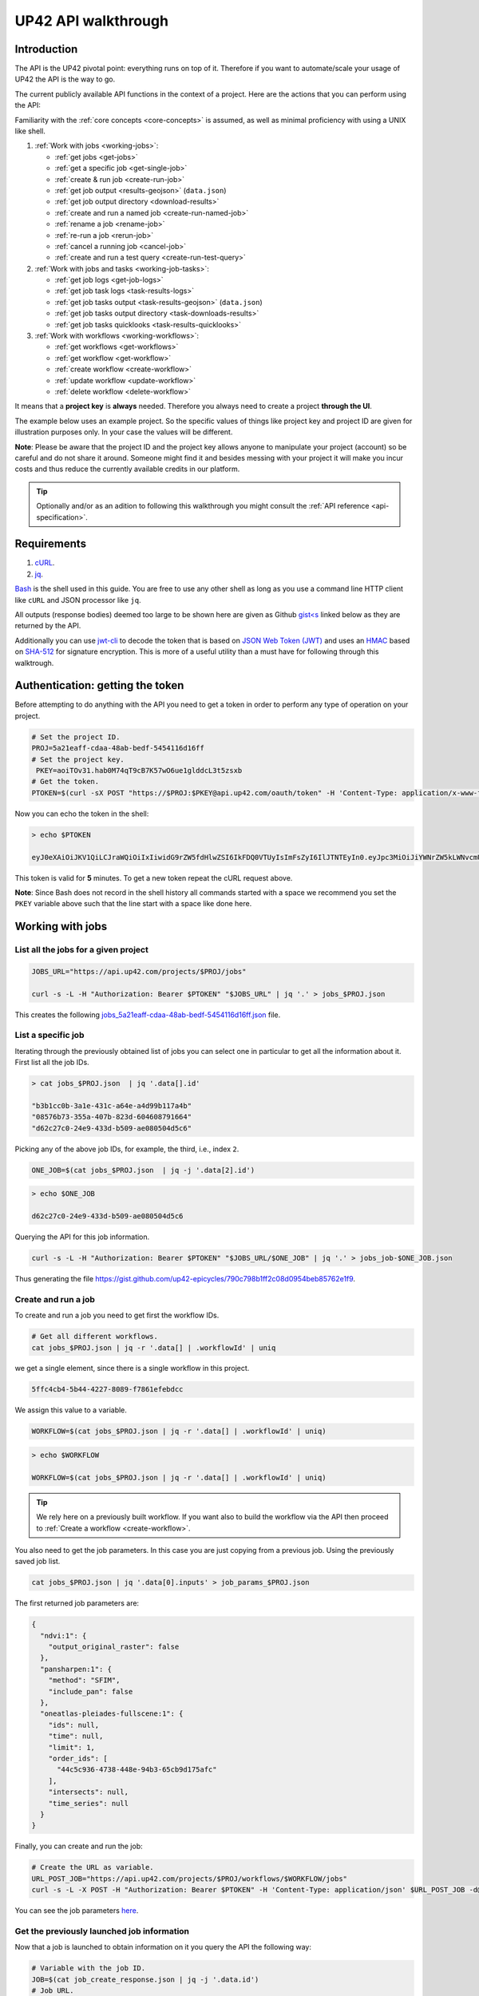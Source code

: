 .. meta::
   :description: UP42 going further: API usage howto
   :keywords: API, howto, curl

.. _api-walkthrough:

UP42 API walkthrough
====================

Introduction
------------

The API is the UP42 pivotal point: everything runs on top of
it. Therefore if you want to automate/scale your usage of UP42 the API
is the way to go.

The current publicly available API functions in the context of a
project. Here are the actions that you can perform using the API:

Familiarity with the :ref:`core concepts <core-concepts>` is assumed,
as well as minimal proficiency with using a UNIX like shell.

1. :ref:`Work with jobs <working-jobs>`:

   - :ref:`get jobs <get-jobs>`
   - :ref:`get a specific job <get-single-job>`
   - :ref:`create & run job <create-run-job>`
   - :ref:`get job output <results-geojson>` (``data.json``)
   - :ref:`get job output directory <download-results>`
   - :ref:`create and run a named job <create-run-named-job>`
   - :ref:`rename a job <rename-job>`
   - :ref:`re-run a job <rerun-job>`
   - :ref:`cancel a running job <cancel-job>`
   - :ref:`create and run a test query <create-run-test-query>`

2. :ref:`Work with jobs and tasks <working-job-tasks>`:

   - :ref:`get job logs <get-job-logs>`
   - :ref:`get job task logs <task-results-logs>`
   - :ref:`get job tasks output <task-results-geojson>` (``data.json``)
   - :ref:`get job tasks output directory <task-downloads-results>`
   - :ref:`get job tasks quicklooks <task-results-quicklooks>`

3. :ref:`Work with workflows <working-workflows>`:

   - :ref:`get workflows <get-workflows>`
   - :ref:`get workflow <get-workflow>`
   - :ref:`create workflow <create-workflow>`
   - :ref:`update workflow <update-workflow>`
   - :ref:`delete workflow <delete-workflow>`

It means that a **project key** is **always** needed. Therefore you
always need to create a project **through the UI**.

The example below uses an example project. So the specific values of
things like project key and project ID are given for illustration
purposes only. In your case the values will be different.

**Note**: Please be aware that the project ID and the project key
allows anyone to manipulate your project (account) so be careful and
do not share it around. Someone might find it and besides messing with
your project it will make you incur costs and thus reduce the
currently available credits in our platform.

.. tip::

   Optionally and/or as an adition to following this walkthrough you
   might consult the :ref:`API reference <api-specification>`.


Requirements
------------

1. `cURL <https://curl.haxx.se>`__.
2. `jq <https://stedolan.github.io/jq/>`__.

`Bash <https://en.wikipedia.org/wiki/Bash_(Unix_shell)>`__ is the
shell used in this guide. You are free to use any other shell as long
as you use a command line HTTP client like ``cURL`` and JSON processor
like ``jq``.

All outputs (response bodies) deemed too large to be shown here are given
as Github
`gist<s <https://help.github.com/en/articles/creating-gists#about-gists>`__
linked below as they are returned by the API.

Additionally you can use `jwt-cli
<https://github.com/mike-engel/jwt-cli>`__ to decode the token that is
based on `JSON Web Token (JWT)
<https://en.wikipedia.org/wiki/JSON_Web_Token>`__ and uses an `HMAC
<https://en.wikipedia.org/wiki/HMAC>`__ based on `SHA-512
<https://en.wikipedia.org/wiki/SHA-2>`__ for signature
encryption. This is more of a useful utility than a must have for
following through this walktrough.

Authentication: getting the token
---------------------------------

Before attempting to do anything with the API you need to get a token in
order to perform any type of operation on your project.

.. code:: bash

   # Set the project ID.
   PROJ=5a21eaff-cdaa-48ab-bedf-5454116d16ff
   # Set the project key.
    PKEY=aoiTOv31.hab0M74qT9cB7K57wO6ue1glddcL3t5zsxb
   # Get the token.
   PTOKEN=$(curl -sX POST "https://$PROJ:$PKEY@api.up42.com/oauth/token" -H 'Content-Type: application/x-www-form-urlencoded' -d 'grant_type=client_credentials' | jq -r '.data.accessToken')

Now you can echo the token in the shell:

.. code:: bash

   > echo $PTOKEN

   eyJ0eXAiOiJKV1QiLCJraWQiOiIxIiwidG9rZW5fdHlwZSI6IkFDQ0VTUyIsImFsZyI6IlJTNTEyIn0.eyJpc3MiOiJiYWNrZW5kLWNvcmUiLCJqdGkiOiI5ZGYyMzY3MC02NDRkLTRkMGEtYTFlNi1hODIwN2QxZGQwNDgiLCJpYXQiOjE1NjE3MTc0ODcsInN1YiI6IjVhMjFlYWZmLWNkYWEtNDhhYi1iZWRmLTU0NTQxMTZkMTZmZiIsImF1ZCI6IjVhMjFlYWZmLWNkYWEtNDhhYi1iZWRmLTU0NTQxMTZkMTZmZiIsImV4cCI6MTU2MTcxNzc4NywiYXV0aG9yaXRpZXMiOlsiUlVOX0pPQiIsIlZJRVdfUFJPSkVDVCJdfQ.DLEUuifHzksf_Q_ReMF0aQXY-MOoy_nDu-noCGu7F8_Z2dBEJXbKILcvTB1t7ABVZmnd2eGlLiBuAF5zuz-L7nGuxqqzPawYy4GMB_ICc7HTuicYnx3fOGakby6qUGRuWlOmPGbcsgS_tRbt4pcjOPMvK0LbBXKobZb1HZYMdns4wiKVHE6IEyWn57k0eVm_y5fKImLIvGbqz060AakIamQ6O9uAHADOZwej9rnbkQO9e5LqP3hbb59sluyOhke0hYuJqA5VhssX743xxa3MZpxBRRhwR5YG_oxWEdOShhFq7T9S5i8fCZvhuoR3eQSkakTEfIMxLYQfDcycdptHJqXN5twtlYJ0hKTKuW0ezgELeTHtuSobg3xbZW7M8opX7lqtnnsVPVApo19ndqdaJtfTFiU1WgcveS0o47sXkPVtB7ohug420g5ux3XRCxgAY6vFHlvNWZZP6F6bSh-Ah7Gqm5jsW76DrloZyedOVz2qVoFU6XCicyXEsBSuo0giRlVHnVtRmqmHbTvyxFjndTbsoahxSH2rKX4H1AWjIyw_jEcZGBx4XZG2dWPYSNOR1SCx59i4XL9BzTVywjxNt50MpV92eIRI7doNSK-UXo6DClrXPl8-VskJrS_fTjyK-qD8P1tCHYs8eytnfKG0BZwrlhYAVYMHumvOtxxG0NE

This token is valid for **5** minutes. To get a new token repeat the
cURL request above.

**Note**: Since Bash does not record in the shell history all commands
started with a space we recommend you set the ``PKEY`` variable above
such that the line start with a space like done here.

.. _working-jobs:

Working with jobs
-----------------

.. _get-jobs:

List all the jobs for a given project
~~~~~~~~~~~~~~~~~~~~~~~~~~~~~~~~~~~~~

.. code:: bash

   JOBS_URL="https://api.up42.com/projects/$PROJ/jobs"

   curl -s -L -H "Authorization: Bearer $PTOKEN" "$JOBS_URL" | jq '.' > jobs_$PROJ.json

This creates the following
`jobs_5a21eaff-cdaa-48ab-bedf-5454116d16ff.json <https://gist.github.com/up42-epicycles/937c9a9219fcdc7ffeaa248162d6e95b>`__
file.

.. _get-single-job:

List a specific job
~~~~~~~~~~~~~~~~~~~

Iterating through the previously obtained list of jobs you can select
one in particular to get all the information about it. First list all
the job IDs.

.. code:: bash

   > cat jobs_$PROJ.json  | jq '.data[].id'

   "b3b1cc0b-3a1e-431c-a64e-a4d99b117a4b"
   "08576b73-355a-407b-823d-604608791664"
   "d62c27c0-24e9-433d-b509-ae080504d5c6"

Picking any of the above job IDs, for example, the third, i.e., index
``2``.

.. code:: bash

   ONE_JOB=$(cat jobs_$PROJ.json  | jq -j '.data[2].id')

.. code:: bash

   > echo $ONE_JOB

   d62c27c0-24e9-433d-b509-ae080504d5c6

Querying the API for this job information.

.. code:: bash

   curl -s -L -H "Authorization: Bearer $PTOKEN" "$JOBS_URL/$ONE_JOB" | jq '.' > jobs_job-$ONE_JOB.json

Thus generating the file `<https://gist.github.com/up42-epicycles/790c798b1ff2c08d0954beb85762e1f9>`__.

.. _create-run-job:

Create and run a job
~~~~~~~~~~~~~~~~~~~~

To create and run a job you need to get first the workflow IDs.

.. code:: bash

   # Get all different workflows.
   cat jobs_$PROJ.json | jq -r '.data[] | .workflowId' | uniq

we get a single element, since there is a single workflow in this project.

.. code:: bash

   5ffc4cb4-5b44-4227-8089-f7861efebdcc

We assign this value to a variable.

.. code:: bash

   WORKFLOW=$(cat jobs_$PROJ.json | jq -r '.data[] | .workflowId' | uniq)

.. code:: bash

   > echo $WORKFLOW

   WORKFLOW=$(cat jobs_$PROJ.json | jq -r '.data[] | .workflowId' | uniq)

.. tip::

   We rely here on a previously built workflow. If you want also to build
   the workflow via the API then proceed to :ref:`Create a workflow <create-workflow>`.


You also need to get the job parameters. In this case you are just
copying from a previous job. Using the previously saved job list.

.. code:: bash

   cat jobs_$PROJ.json | jq '.data[0].inputs' > job_params_$PROJ.json

The first returned job parameters are:

.. code:: js

    {
      "ndvi:1": {
        "output_original_raster": false
      },
      "pansharpen:1": {
        "method": "SFIM",
        "include_pan": false
      },
      "oneatlas-pleiades-fullscene:1": {
        "ids": null,
        "time": null,
        "limit": 1,
        "order_ids": [
          "44c5c936-4738-448e-94b3-65cb9d175afc"
        ],
        "intersects": null,
        "time_series": null
      }
    }

..
   Validate the job parameters
   ^^^^^^^^^^^^^^^^^^^^^^^^^^^

   Before creating the job we need to validate the job parameters.

   .. code:: bash

      # URL for job parameter validation.
      URL_VALIDATE_JOB="https://api.up42.com/validate-schema/job-input"

      curl -s -L -X POST -H 'Content-Type: application/json' $URL_VALIDATE_JOB -d@job_params_$PROJ.json

     Now that the job is validated,

Finally, you can create and run the job:

.. code:: bash

   # Create the URL as variable.
   URL_POST_JOB="https://api.up42.com/projects/$PROJ/workflows/$WORKFLOW/jobs"
   curl -s -L -X POST -H "Authorization: Bearer $PTOKEN" -H 'Content-Type: application/json' $URL_POST_JOB -d@job_params_$PROJ.json | jq '.' > job_create_response.json

You can see the job parameters
`here <https://gist.github.com/up42-epicycles/306d3c92fdacd88e884cbf16d551e02c>`__.

Get the previously launched job information
~~~~~~~~~~~~~~~~~~~~~~~~~~~~~~~~~~~~~~~~~~~

Now that a job is launched to obtain information on it you query the API
the following way:

.. code:: bash

   # Variable with the job ID.
   JOB=$(cat job_create_response.json | jq -j '.data.id')
   # Job URL.
   URL_JOB_INFO="https://api.up42.com/projects/$PROJ/jobs/$JOB"
   curl -s -L -H "Authorization: Bearer $PTOKEN" $URL_JOB_INFO | jq '.' > jobs_job-$JOB.json

It returns the
`JSON <https://gist.github.com/up42-epicycles/19b9c32a51154bc7123cc9b319df17ff>`__
containing all the job information.

.. _get-job-status:

Get the job status
~~~~~~~~~~~~~~~~~~

Now filter the previous request to get the job status.

.. code:: bash

   curl -s -L -H "Authorization: Bearer $PTOKEN" "$URL_JOB_INFO" | jq -r '.data.status'

In this case it returns:

.. code:: bash

   RUNNING

This means that the job is still running.

.. _get-job-logs:

Get the jobs logs
~~~~~~~~~~~~~~~~~

To get the log of a running job you first need to identify the task that
is running. For that we query the endpoint for the tasks of the
above created job:

.. code:: bash

   # JOb tasks endpoint.
   URL_JOB_TASKS_INFO="https://api.up42.com/projects/$PROJ/jobs/$JOB/tasks"
   curl -s -L -H "Authorization: Bearer $PTOKEN" $URL_JOB_TASKS_INFO | jq '.' > jobs_job_tasks-$JOB.json

Now we extract the task ID from the previously saved file.

.. code:: bash

   TASK=$(cat jobs_job_tasks-$JOB.json | jq -j '.data[] as $task | if $task.status == "RUNNING" then $task.id else "" end')

It returns:

.. code:: bash

   > echo $TASK

   79512809-fcd7-41d4-9701-cf38c3355ab3

.. code:: bash

   RUNNING_TASK_URL="https://api.up42.com/projects/$PROJ/jobs/$JOB/tasks/$TASK"
   curl -s -L -H "Authorization: Bearer $PTOKEN" -H 'Content-Type: text/plain' "$RUNNING_TASK_URL/logs" > task_log-$TASK.txt

This command returns the log file available at
`https://gist.github.com/up42-epicycles/86249d36e881d9493d22c70d20a5c626 <https://gist.github.com/up42-epicycles/86249d36e881d9493d22c70d20a5c626>`__.

Get the job results
~~~~~~~~~~~~~~~~~~~

Once the job completes you can query the API to get the results.
There are 3 types of results:

 1. A `GeoJSON <https://en.wikipedia.org/wiki/GeoJSON>`__ file
    containing metadata and vectorial data relative to the job
    output. The specific content of this file depends on the workflow,
    i.e, on the blocks being used.
 2. The output directory delivered as a
    `gzipped <https://en.wikipedia.org/wiki/Gzip>`__
    `tarball <https://en.wikipedia.org/wiki/Tar_(computing)>`__.
 3. A set of low resolution RGB images, :term:`quicklooks`. These are
    only available as task specific results and not available as job results.

.. _results-geojson:

Get the results: GeoJSON
^^^^^^^^^^^^^^^^^^^^^^^^

.. code:: bash

   OUTPUT_URL="https://api.up42.com/projects/$PROJ/jobs/$JOB/outputs"
   curl -s -L -H "Authorization: Bearer $PTOKEN" "$OUTPUT_URL/data-json"  | jq '.' > output-$JOB.json

Produces this
`output <https://gist.github.com/up42-epicycles/72f1676a72a8e8fafd30db093f187dd9>`__.

.. _download-results:

Get the results: tarball
^^^^^^^^^^^^^^^^^^^^^^^^

To get the resulting tarball you need first to get the signed URL to
be able to download it.

.. code:: bash

   DOWNLOAD_URL="https://api.up42.com/projects/$PROJ/jobs/$JOB/downloads"
   TARBALL_URL=$(curl -s -L -H "Authorization: Bearer $PTOKEN" "$DOWNLOAD_URL/results" | jq -j '.data.url')
   curl -s -L -H "Authorization: Bearer $PTOKEN" -o output-$JOB.tar.gz "$TARBALL_URL"

Inspect the retrieved tarball:

.. code:: bash

   > tar ztvf output-$JOB.tar.gz

   drwxrwxrwx  0 root   root        0 Sep 16 19:40 output
   -rw-r--r--  0 root   root  5515635 Sep 16 19:40 output/56f3c47a-92a8-4e89-a005-ff1bbd567ac9_ndvi.tif
   -rw-r--r--  0 root   root   399659 Sep 16 19:40 output/data.json

There is both the GeoJSON file and the output as a `GeoTIFF
<https://en.wikipedia.org/wiki/GeoTIFF>`__ file. In this case the file
name is constructed from the first task ID and part of the block
name. See below for an explanation of what tasks are.

.. _create-run-named-job:

Create and run a named job
~~~~~~~~~~~~~~~~~~~~~~~~~~

By default a when a job is created it can only be identified by
its ID. The ID is unique. This is essential to avoid unambiguity in
when having machine to machine interactions, but you may want to name
a job to make it easier to identify and recognize, without the need to
have a map of the job ID to a human easily recognizable name.

To name a job you need to pass the name as an argument in the URL
query string. Be aware that being in a URL implies that certain
chracters need to be `encoded
<https://en.wikipedia.org/wiki/Percent-encoding>`__. In the case of
space you can use a ``+`` sign for encoding a `space
<https://en.wikipedia.org/wiki/Percent-encoding#The_application/x-www-form-urlencoded_type>`__.

.. code:: bash

   # Job name with spaces: + represents space.
   JOB_NAME='Just+a+named+job+example'
   # The URL to post a named job. Note the query string argument: name.
   URL_POST_NAMED_JOB="https://api.up42.com/projects/$PROJ/workflows/$WORKFLOW/jobs?name=$JOB_NAME"

   curl -s -L -X POST -H "Authorization: Bearer $PTOKEN" -H 'Content-Type: application/json' $URL_POST_NAMED_JOB -d@job_params_$PROJ.json | jq '.' > named_job_create_response.json

If we now extract the name from the created  `file <https://gist.github.com/up42-epicycles/e8eb22c5a467dd21c7402d9c206bfd84>`__.

.. code:: bash

   cat named_job_create_response.json | jq -r '.data.name'

Printing:

.. code:: bash

   Just a named job example

.. warning::

   By default when using the UI the job is named using the workflow
   name. On the API if you create and run a job without explicitly
   setting a name, the name is the empty string (``null``).


.. _rename-job:

Rename a job
~~~~~~~~~~~~

It might happen that you either want to name a job that initially had
no explcitly set name or that you want to remame a job you named yourself.

To do that you issue a PUT request to the specific job URL.

.. code:: bash

   # Job ID corresponding to the job to be renamed.
   RENAME_JOB_ID=e3ed4856-dd2e-477f-a957-1886cd4c9c52

   curl -s -L -X PUT -H "Authorization: Bearer $PTOKEN" -H 'Content-Type: application/json' "$URL_POST_JOB/$RENAME_JOB_ID" \
                                                        -d '{"name": "My newly renamed job"}' | jq '.' > renamed_job_response.json

This returns the JSON:

.. gist:: https://gist.github.com/up42-epicycles/48853303b254f201ca020a21d4923bd3

As you can see this job had already run. You can rename any job that
is either running or has been run.

.. _rerun-job:

Re-run a job
~~~~~~~~~~~~

There are occasions where you just want to re-run a job. For example,
it might happen that the job failed due to an upstream API that the
job relied upon failing. In this case you want to re-run the job so
that it succeeds and you get the expected output. This means keeping
the **same** job parameters and creating and running the job. The API
provides a way to do that without having to :ref:`create and run a job
<create-run-named-job>` explicitly.

Let us re-run the job we renamed above.

.. code:: bash

    curl -s -L -X POST -H "Authorization: Bearer $PTOKEN" -H 'Content-Type: application/json' \
         "$URL_POST_JOB/$RENAME_JOB_ID?name=Rerun+My+newly+created+job+again"| jq '.' > response_rerun_job.json

Returning the response body:

.. gist:: https://gist.github.com/up42-epicycles/258b39ad06edb94d2fd1d05d8840457c

.. _cancel-job:

Cancel a job
~~~~~~~~~~~~

You can cancel a job once is launched and while is running. For that
we are going to use a named job.

.. code:: bash

   # Job name with spaces: + represents space.
   JOB_NAME='Job+to+be+canceled'
   # The URL to post a named job. Note the query string argument: name.
   URL_POST_NAMED_JOB="https://api.up42.com/projects/$PROJ/workflows/$WORKFLOW/jobs?name=$JOB_NAME"

   curl -s -L -X POST -H "Authorization: Bearer $PTOKEN" -H 'Content-Type: application/json' $URL_POST_NAMED_JOB -d@job_params_$PROJ.json | jq '.' > job2cancel_create_response.json

We can now get the job status as exemplified :ref:`above <get-job-status>`.

.. code:: bash

   JOB2CANCEL=$(cat job2cancel_create_response.json | jq -j '.data.id')

Echoing the created shell variable:

.. code:: bash

   > echo $JOB2CANCEL

   f47729b1-c727-4048-9db1-5697d49dc77e

New we get the current job status:

.. code:: bash

   # Job to cancel URL.
   URL_JOB2CANCEL_INFO="https://api.up42.com/projects/$PROJ/jobs/$JOB2CANCEL"
   curl -s -L -H "Authorization: Bearer $PTOKEN" "$URL_JOB2CANCEL_INFO" | jq -r '.data.status'

It returns:

.. code:: bash

   RUNNING

To cancel the job issue the request:

.. code:: bash

   curl -si -L -X POST -H "Authorization: Bearer $PTOKEN" "$URL_JOB2CANCEL_INFO/cancel"

.. code::

   HTTP/2 204
   date: Fri, 27 Sep 2019 18:26:54 GMT
   x-content-type-options: nosniff
   x-xss-protection: 1; mode=block
   cache-control: no-cache, no-store, max-age=0, must-revalidate
   pragma: no-cache
   expires: 0
   x-frame-options: SAMEORIGIN
   referrer-policy: same-origin
   x-powered-by: Rocket Fuel
   access-control-allow-credentials: true
   access-control-allow-methods: GET, POST, PUT, PATCH, DELETE, HEAD, OPTIONS
   access-control-allow-headers: DNT,X-CustomHeader,Keep-Alive,User-Agent,X-Requested-With,If-Modified-Since,Cache-Control,Content-Type,Authorization
   access-control-expose-headers: Content-Disposition
   strict-transport-security: max-age=31536000; includeSubDomains; preload

The HTTP status `204 No Content <https://httpstatuses.com/204>`__
means that the request was sucessful but no data is returned.

Querying again for the job status.

.. code:: bash

   curl -s -L -H "Authorization: Bearer $PTOKEN" "$URL_JOB2CANCEL_INFO" | jq -r '.data.status'

   CANCELLED

.. _create-run-test-query:

Create and run a test query
~~~~~~~~~~~~~~~~~~~~~~~~~~~

:ref:`Test queries <test-query>` are jobs that are used to check for
the availability of data and/or for estimating the price of a given
data set of interest to you. They are explained elsewhere particularly
the :ref:`job parameters <test-query-api>` required for specifying a
test query. A test query job is specified by setting the ``config``
field to be an object with a single field ``mode`` set to
``DRY_RUN``.

A common usage pattern for a test query is to check for newly
available data. You can set up a scheduled API request that re-runs a
test query. You do not need to concern yourself with setting up date
filters so that only images after your last ran job are available. The
test query will return all the last available images within the limit
set by you. For example, if ``limit`` is set to 10 then the 10 more
recent images will be included in the GeoJSON returned by the test
query.

You can then use the ID, for example, to check against a table of
already retrieved images, to determine which ones are new. Then you
can use the IDs of the new images and retrieve them.

The output of a test query job is a GeoJSON. No credits are consumed
by a test query. It is a dry-run implementation of data
retrieval. When supported by a block you just query for a given data
set availability. Whatever is available satisfying the given search
criteria (see :ref:`filters <filters>`) is returned as a GeoJSON
`FeatureCollection
<http://wiki.geojson.org/GeoJSON_draft_version_6#FeatureCollection>`_. If
no data is available the ``FeatureCollection`` is empty.

.. code:: json

   {
     "type": "FeatureCollection",
     "features": []
   }

.. _working-job-tasks:

Working with jobs and tasks
---------------------------

Similarly to jobs results you can access each task results and logs.

Get individual tasks results and logs
~~~~~~~~~~~~~~~~~~~~~~~~~~~~~~~~~~~~~

The job is composed of three tasks, each corresponding to a block in the
workflow: the first is obtaining the `Pléiades Download <https://marketplace.up42.com/block/defb134b-ca00-4e16-afa0-639c6dc0c5fe>`__
data, the second is runnning the `Pansharpening <https://marketplace.up42.com/block/903f0435-d638-475e-bbe9-53b5664a22a8>`__,
then the `NDVI Pléiades block <https://marketplace.up42.com/block/d0da4ac9-94c6-4905-80f5-c95e702ca878>`__.
We can obtain the partial results, i.e., we can get the results from
each task in the job.

The task results are again given as a GeoJSON file and/or a tarball as
they are for a job result.

Iterating through the tasks in the job file.

.. code:: bash

   cat jobs_job_tasks-$JOB.json | jq -r '.data[] | .id  + "_" + .name'

which outputs:

.. code:: bash

    ee7c108d-47dc-4555-97ef-c77d62d6ac08_oneatlas-pleiades-fullscene:1
    d058a536-e771-4a22-8df6-441ac5a425c4_pansharpen:1
    1184ee5a-32a3-4659-a35a-d79efda79d1b_ndvi:1

The first is the task ID and the second is the task name, clearly
identifying the task ID and what it corresponds to in terms of the
workflow.

Create three shell variables, one for each task:

.. code:: bash

   TASK1=$(cat jobs_job_tasks-$JOB.json | jq -j '.data[0] | .id')
   TASK2=$(cat jobs_job_tasks-$JOB.json | jq -j '.data[1] | .id')
   TASK3=$(cat jobs_job_tasks-$JOB.json | jq -j '.data[1] | .id')

   TASK1_URL="https://api.up42.dev/projects/$PROJ/jobs/$JOB/tasks/$TASK1"
   TASK2_URL="https://api.up42.dev/projects/$PROJ/jobs/$JOB/tasks/$TASK2"
   TASK3_URL="https://api.up42.dev/projects/$PROJ/jobs/$JOB/tasks/$TASK3"

.. code:: bash

   > echo $TASK1 $TASK2 $TASK3

   ee7c108d-47dc-4555-97ef-c77d62d6ac08 d058a536-e771-4a22-8df6-441ac5a425c4 d058a536-e771-4a22-8df6-441ac5a425c4

Now with the individual tasks IDs let us proceed to get the respective
results.


.. _task-results-logs:

First task logs
^^^^^^^^^^^^^^^

The first task is the Pléiades acquisition. To get the first task log we issue the API request:

.. code:: bash

   curl -s -L -H "Authorization: Bearer $PTOKEN" -H 'Content-Type: text/plain' "$TASK1_URL/logs" > task_log-$TASK1.txt

The resulting `file <https://gist.github.com/up42-epicycles/48b0082868629dd7f10030cbac01f159>`__.

.. _task-results-geojson:

First task results: GeoJSON
^^^^^^^^^^^^^^^^^^^^^^^^^^^

The output GeoJSON is:

.. code:: bash

   TASK1_URL="https://api.up42.com/projects/$PROJ/jobs/$JOB/tasks/$TASK1"
   curl -s -L -H "Authorization: Bearer $PTOKEN" "$TASK1_URL/outputs/data-json" | jq '.' > output_task-$TASK1.json

returning the following
`file <https://gist.github.com/up42-epicycles/f44f85a67628a4a72e90d5977e526754>`__.

.. _task-downloads-results:

First task results: tarball
^^^^^^^^^^^^^^^^^^^^^^^^^^^

Again we need to get the signed URL pointing to the first task tarball.

.. code:: bash

   TASK1_TARBALL_URL=$(curl -s -L -H "Authorization: Bearer $PTOKEN" "$TASK1_URL/downloads/results" | jq -j '.data.url')
   curl -s -L -H "Authorization: Bearer $PTOKEN" -o output_$TASK1.tar.gz "$TASK1_TARBALL_URL"

Inspecting the tarball:

.. code:: bash

   > tar ztvf output_$TASK1.tar.gz

   drwxrwxrwx  0 root   root        0 Sep 16 19:21 output
   -rw-r--r--  0 root   root 132209093 Sep 16 19:21 output/ee7c108d-47dc-4555-97ef-c77d62d6ac08.tif
   -rw-r--r--  0 root   root     35363 Sep 16 19:21 output/data.json

you can see the resulting Pléiades image there.

.. _task-results-quicklooks:

First task results: quicklooks
^^^^^^^^^^^^^^^^^^^^^^^^^^^^^^

First we need to get the list of available images.


.. code:: bash

   curl -s -L -H "Authorization: Bearer $PTOKEN" "$TASK1_URL/outputs/quicklooks" | jq '.'  > quicklooks_list_$TASK1.json

This gives us the JSON:

.. code:: javascript

   {
      "error": null,
      "data": [
        "b8c9698b-0c42-47ac-b503-a956bf45b5f2.jpg"
      ]
   }


Now we can, iterating over the given JSON array ``data`` get all the quicklooks
images, this case is only one.

.. code:: bash

    # Loop over all available quicklooks images and get them.
   for i in $(cat quicklooks_6505eaf8-dc63-44a9-878f-831eecae3f62.json | jq -j '.data[]')
       do curl -s -L -O -H "Authorization: Bearer $PTOKEN" "$TASK1_URL/outputs/quicklooks/$i"
   done

.. tip::

   The final task of a workflow produces the same results as the job
   itself.


.. _working-workflows:

Working with workflows
----------------------

The workflow API allows you to manipulate workflows. You can do all
`CRUD <https://en.wikipedia.org/wiki/Create,_read,_update_and_delete>`__
operations on workflows.

.. _get-workflows:

Get all workflows
~~~~~~~~~~~~~~~~~

.. code:: bash

   URL_WORKFLOWS="https://api.up42.com/projects/$PROJ/workflows"
   curl -s -L -H "Authorization: Bearer $PTOKEN" $URL_WORKFLOWS | jq '.' > workflows-$PROJ.json

`This <https://gist.github.com/up42-epicycles/ac7c2e352bdac60b79f2a9619c880628>`__
is the output file.

In this case there is 1 workflow. You can verify this by issuing
the following command:

.. code:: bash

   cat workflows-5a21eaff-cdaa-48ab-bedf-5454116d16ff.json | jq '.data | length'

giving ``1``. We are in the first workflow for this project.

.. code:: bash

   cat workflows-5a21eaff-cdaa-48ab-bedf-5454116d16ff.json | jq '.data[0]'

.. code:: js

    {
      "id": "cfadb63c-aeaa-43d2-b931-e138ed25bdc4",
      "name": "Demo Workflow",
      "description": "An example workflow that demonstrates how to produce NDVI with 0.5 m resolution using pan-sharpened Pl辿iades data.",
      "createdAt": "2019-12-18T14:08:19.022Z",
      "updatedAt": "2019-12-18T14:08:19.221Z",
      "totalProcessingTime": 766
    }

Extracting the workflow ID:

.. code:: bash

   WORKFLOW=$(cat workflows-5a21eaff-cdaa-48ab-bedf-5454116d16ff.json | jq -j '.data[0].id')

returns:

.. code:: bash

   > echo $WORKFLOW

   21415975-390f-4215-becb-8d46aaf5156c

As you can see it is the same workflow ID as we extracted before in
`creating and running the job <#create-run-job>`__.

.. _get-workflow:

Get a specific workflow
~~~~~~~~~~~~~~~~~~~~~~~

Now reusing the ``WORKFLOW`` variable from above to obtain the details
for a particular workflow.

.. code:: bash

   curl -s -L -H "Authorization: Bearer $PTOKEN" "$URL_WORKFLOWS/$WORKFLOW/tasks" | jq '.' > workflow-$WORKFLOW.json

Returns the file
`workflow-21415975-390f-4215-becb-8d46aaf5156c.json <https://gist.github.com/up42-epicycles/4224fa6bc3975063d018b6020f439028>`__.

.. _create-workflow:

Create a workflow
~~~~~~~~~~~~~~~~~

You can think of workflow creation as being an operation consisting of
two steps:

1. Create the workflow resource via a POST request.
2. Populate that resource via a PUT request.

POST request: creating the resource
^^^^^^^^^^^^^^^^^^^^^^^^^^^^^^^^^^^

To create a new workflow we need to give a JSON as the request body.

.. code:: js

   {
     "id": null,
     "name": "Create a new Pléiades + Pansharpening + NDVI workflow",
     "description": "Just trying out workflow creation",
     "projectId": "5a21eaff-cdaa-48ab-bedf-5454116d16ff",
     "tasks": []
   }

as you can see we have the following fields:

-  ``id``: the workflow ID, it is ``null`` because the ID will be given
   in the response once the resource is created.
-  ``name``: the name you want to give to the workflow.
-  ``description``: the workflow description.
-  ``projectId``: the project ID we defined above.
-  ``tasks``: the tasks in this workflow. Since we just created the
   workflow this is currently empty. Therefore we set it to an empty
   array.

Issuing the request:

.. code:: bash

   curl -s -L -X POST -H "Authorization: Bearer $PTOKEN" -H 'Content-Type: application/json' $URL_WORKFLOWS -d @create_new_workflow.json | jq '.' > workflow-created-response.json

And this is the response body.

.. code:: js

   {
     "error": null,
     "data": {
        "id": "39275f92-f4e1-4696-a668-f01cdd84bfb6",
        "name": "Create a new Pléiades + Pansharpening + NDVI workflow",
        "description": "Just trying out workflow creation",
        "createdAt": "2019-10-08T09:50:00.054Z",
        "updatedAt": "2019-10-08T09:50:00.054Z",
        "totalProcessingTime": 0
     }
   }

The resource has been created with the ID
``39275f92-f4e1-4696-a668-f01cdd84bfb6``.

The ID is the last component of the URL when creating tasks, since it
refers to a specific resource: the just created workflow.

It is useful to store it in a variable:

.. code:: bash

   NEW_WORKFLOW=$(cat workflow-created-response.json | jq -j '.data.id')

To confirm the value:

.. code:: bash

   > echo $NEW_WORKFLOW

   39275f92-f4e1-4696-a668-f01cdd84bfb6

Now using the ID you can populate the workflow with the tasks. Task
creation will be done one by one. Since the workflow has two tasks there
are two separate PUT requests.

.. _get-workflow-block-ids:

Preamble to creating the workflow tasks: getting the block IDs
^^^^^^^^^^^^^^^^^^^^^^^^^^^^^^^^^^^^^^^^^^^^^^^^^^^^^^^^^^^^^^

First you need to create the response body for the POST request. In
the body we need the block ID that uniquely identifies a particular
block. So the first thing to do is to extract the block IDs. In this
case we are just going to re-use the :ref:`previously <get-workflow>`
obtained file.

.. code:: bash

   > cat workflow-21415975-390f-4215-becb-8d46aaf5156c.json | jq -r '.data[] | .blockName + ": " + .block.id'

   oneatlas-pleiades-fullscene: ee7c108d-47dc-4555-97ef-c77d62d6ac08
   pansharpen: d058a536-e771-4a22-8df6-441ac5a425c4
   ndvi: 1184ee5a-32a3-4659-a35a-d79efda79d1b

We see then that we have the following:

.. table:: Block names and IDs in this workflow
   :align: center

   =============================== ====================================
    block name                      block ID
   =============================== ====================================
   oneatlas-pleiades-fullscene     ee7c108d-47dc-4555-97ef-c77d62d6ac08
   pansharpen                      d058a536-e771-4a22-8df6-441ac5a425c4
   ndvi                            1184ee5a-32a3-4659-a35a-d79efda79d1b
   =============================== ====================================

Create two variables with block IDs.

.. code:: bash

    TASK1_BLOCK_ID=$(cat workflow-21415975-390f-4215-becb-8d46aaf5156c.json | jq -r '.data[0].block.id')
    TASK2_BLOCK_ID=$(cat workflow-21415975-390f-4215-becb-8d46aaf5156c.json | jq -r '.data[1].block.id')
    TASK2_BLOCK_ID=$(cat workflow-21415975-390f-4215-becb-8d46aaf5156c.json | jq -r '.data[1].block.id')

.. code:: bash

    > echo $TASK1_BLOCK_ID $TASK2_BLOCK_ID $TASK3_BLOCK_ID

    e0b133ae-7b9c-435c-99ac-c4527cc8d9cf 3f5f4490-9e58-490f-80e0-9a464355d5ce 1184ee5a-32a3-4659-a35a-d79efda79d1b

Now we can proceed to create the first task for this workflow.

Creating the first task: data block addition
^^^^^^^^^^^^^^^^^^^^^^^^^^^^^^^^^^^^^^^^^^^^

Adding the data block: Pléiades Download. Let us start with an
empty ``blockId`` field and make use of ``jq`` to set the blockId
programmatically. This is the file named
``empty_task1_workflow-39275f92-f4e1-4696-a668-f01cdd84bfb6.json``
with the contents.

.. code:: js

   [
     {
       "name": "First task Pléiades Download data block",
       "parentName": null,
       "blockId": null
     }
   ]

.. code:: bash

   cat empty_task1_workflow-$NEW_WORKFLOW.json | jq ". | .[0].blockId |= \"$TASK1_BLOCK_ID\"" > create_task1_workflow-$NEW_WORKFLOW.json

It gives us the file
``create_task1_workflow-39275f92-f4e1-4696-a668-f01cdd84bfb6.json``
with the contents.

.. code:: js

   [
     {
       "name": "First task Pléiades Download data block",
       "parentName": null,
       "blockId": "e0b133ae-7b9c-435c-99ac-c4527cc8d9cf"
     }
   ]

where we have the fields given when creating the workflow resource (POST
request) plus the workflow ID and the first task specific fields:

-  ``name``: the task name.
-  ``parentName``: the name of the parent task, i.e., the task that
   precedes the current task. Since this is the first task, it is
   ``null``.
-  ``blockId``: the block ID as obtained :ref:`above <get-workflow-block-ids>`.

We put the above JSON payload in the file
``workflow_task1_created-$NEW_WORKFLOW.json``, where ``NEW_WORKFLOW``
is the above obtained workflow ID:
``39275f92-f4e1-4696-a668-f01cdd84bfb6``. Now issuing the request:

.. code:: bash

   curl -s -L -X POST -H "Authorization: Bearer $PTOKEN" -H 'Content-Type: application/json' "$URL_WORKFLOWS/$NEW_WORKFLOW/tasks" -d @create_task1_workflow-$NEW_WORKFLOW.json | jq '.' > workflow_task1_created-$NEW_WORKFLOW.json

generates the `response
body <https://gist.github.com/up42-epicycles/f210680676060df4bd82d9629c8ca4aa>`__.

The workflow has now the first task in place.

Creating the the second task: processing block addition
^^^^^^^^^^^^^^^^^^^^^^^^^^^^^^^^^^^^^^^^^^^^^^^^^^^^^^^

Adding the processing block: Pansharpening. We are going
to rely again on ``jq`` to make sure the values set for the request
body are correct.

The new block needs to be added to the task list (a JS array). We
start with the following JSON.

.. code:: js

   [
      {
        "name": "First task Pléiades Download data block",
        "parentName": null,
        "blockId": "e0b133ae-7b9c-435c-99ac-c4527cc8d9cf"
      },
      {
        "name": "oneatlas-pleiades-fullscene",
        "parentName": null,
        "blockId": null
      }
   ]

Now we set the values of the second task object based on the first:

.. code:: bash

   cat empty_task2_workflow-$NEW_WORKFLOW.json | jq '. | .[0] as $bn | .[1].parentName |= $bn.name' | jq ". | .[1].blockId |= \"$TASK2_BLOCK_ID\"" > create_task2_workflow-$NEW_WORKFLOW.json

This generates the JSON:

.. code:: js

   [
      {
         "name": "First task Pléiades Download data block",
         "parentName": null,
         "blockId": "e0b133ae-7b9c-435c-99ac-c4527cc8d9cf"
      },
      {
         "name": "oneatlas-pleiades-fullscene",
         "parentName": "First task Pléiades Download data block",
         "blockId": "3f5f4490-9e58-490f-80e0-9a464355d5ce"
      }
   ]


The task list has now three entries, the second being the
``pansharpen`` block. Notice that ``parentName`` is set
to be the first task in the workflow:
``First task Pléiades Download data block`` and ``blockId`` is set
to the block ID of the data block.

To add the second block the API call is:

.. code:: bash

   curl -s -L -X POST -H "Authorization: Bearer $PTOKEN" -H 'Content-Type: application/json' "$URL_WORKFLOWS/$NEW_WORKFLOW/tasks" -d @create_task2_workflow-$NEW_WORKFLOW.json | jq '.' > workflow_task2_created-$NEW_WORKFLOW.json

that outputs the following
`file <https://gist.github.com/up42-epicycles/e8fda2f6d18471939f16e08e184cc7fe>`__
in the response body.

Now querying the workflow endpoint:

.. code:: bash

   curl -s -L -H "Authorization: Bearer $PTOKEN" -H 'Content-Type: application/json' "$URL_WORKFLOWS/$NEW_WORKFLOW/tasks" | jq '.' > workflow-$NEW_WORKFLOW.json

Comparing the `output <https://gist.github.com/up42-epicycles/4703bf9a8a7e315462bcb2c8d18e53a1>`__
when creating the second task you can certify that they are identical
except for some minor details, like ``createdAt``, ``updatedat``,
``displayId``, ``id`` and the ordering of the fields in the JSON.

.. _update-workflow:

Update a workflow
~~~~~~~~~~~~~~~~~

To update a workflow you just overwrite it by sending a POST request
to the workflow task endpoint. As an example we are going to replace
the Pléiades Download data block by the :ref:`SPOT 6/7 Donwload
<spot-download-block>` data block. For that we have the following
payload, enumerating all the tasks:

.. code:: js

   [
     {
       "name": "First task SPOT 6/7 Download data block",
       "parentName": null,
       "blockID": "0f15e07f-efcc-4598-939b-18aade349c5"
     },
    {
      "name": "pansharpen",
      "parentName": "First task SPOT 6/7 Download data block",
      "blockID": "3f5f4490-9e58-490f-80e0-9a464355d5ce"
    }
  ]

We obtained the ``blockID`` by invoking the following call:

.. code:: bash

   curl -sL https://api.up42.com/marketplace/blocks | jq -r --arg bn 'SPOT.*clipped' '.data[] as $b | $b.name | if test($bn; "ing") then $b.id else empty end'

   > 0f15e07f-efcc-4598-939b-18aade349c57

.. tip::

   This calls the marketplace API to get the all the marketplace
   available blocks. Using this you can build fully machine-to-machine
   (m2m) workflows.

.. code:: bash

   curl -s -L -X POST -H "Authorization: Bearer $PTOKEN" -H 'Content-Type: application/json' "$URL_WORKFLOWS/$NEW_WORKFLOW/tasks" -d @update_workflow-$NEW_WORKFLOW.json | jq '.' > workflow_updated-$NEW_WORKFLOW.json

Which gives the following `response <https://gist.github.com/up42-epicycles/59882a5ed08396c13321f0217db0e914>`__.

.. _delete-workflow:

Delete a workflow
~~~~~~~~~~~~~~~~~

To delete a workflow we need get the workflow ID of the workflow to
be deleted. From the file we obtained :ref:`before <get-workflows>` we
see that there is a workflow that is called ``Create a new Pléiades + Pansharpening + NDVI workflow``.

.. code:: bash

   # Get the workflow ID of the workflow to be deleted.
   DEL_WORKFLOW=$(cat workflows-$PROJ.json | jq -j '.data[] as $wf | if $wf.name == "Create a new Pléiades + Pansharpening + NDVI workflow" then $wf.id else "" end')

   > echo $DEL_WORKFLOW

   c5085052-509b-4cba-951a-8e6a18aee9bb

To delete this workflow the request is:

.. code:: bash

   curl -si -L -X DELETE -H "Authorization: Bearer $PTOKEN" -H 'Content-Type: application/json' "$URL_WORKFLOWS/$DEL_WORKFLOW"

And the response:

.. code::

   HTTP/2 204
   date: Wed, 09 Sep 2019 17:55:34 GMT
   x-content-type-options: nosniff
   x-xss-protection: 1; mode=block
   cache-control: no-cache, no-store, max-age=0, must-revalidate
   pragma: no-cache
   expires: 0
   x-frame-options: SAMEORIGIN
   referrer-policy: same-origin
   x-powered-by: Rocket Fuel
   access-control-allow-credentials: true
   access-control-allow-methods: GET, POST, PUT, PATCH, DELETE, HEAD, OPTIONS
   access-control-allow-headers: DNT,X-CustomHeader,Keep-Alive,User-Agent,X-Requested-With,If-Modified-Since,Cache-Control,Content-Type,Authorization
   access-control-expose-headers: Content-Disposition
   strict-transport-security: max-age=31536000; includeSubDomains; preload

The HTTP status `204 No Content <https://httpstatuses.com/204>`__
means that the request was sucessful but no data is returned.

If we now try to access the deleted workflow we get:

.. code:: bash

   curl -s -L -H "Authorization: Bearer $PTOKEN" -H 'Content-Type: application/json' "$URL_WORKFLOWS/$DEL_WORKFLOW" | jq '.'

.. code:: js

   {
      "error": {
         "code": "RESOURCE_NOT_FOUND",
         "message": "Workflow not found for id c5085052-509b-4cba-951a-8e6a18aee9bb and projectId 5a21eaff-cdaa-48ab-bedf-5454116d16ff and userId 8cd5de7b-82e2-4625-b094-d5392f1cf780",
         "details": null
      },
     "data": null
   }

The workflow was deleted therefore it no longer exists, hence the
`404 Not Found <https://httpstatuses.com/404>`__.
